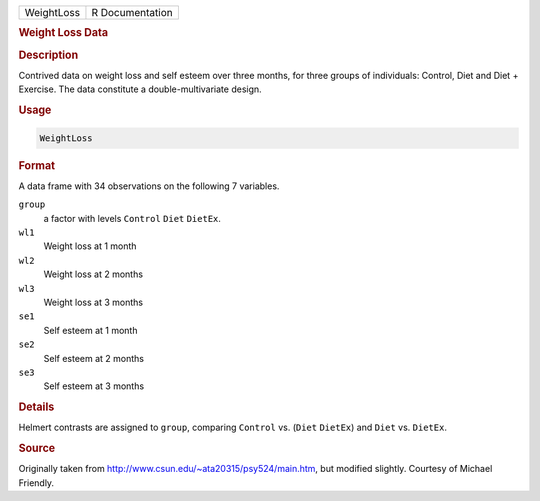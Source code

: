 .. container::

   ========== ===============
   WeightLoss R Documentation
   ========== ===============

   .. rubric:: Weight Loss Data
      :name: WeightLoss

   .. rubric:: Description
      :name: description

   Contrived data on weight loss and self esteem over three months, for
   three groups of individuals: Control, Diet and Diet + Exercise. The
   data constitute a double-multivariate design.

   .. rubric:: Usage
      :name: usage

   .. code:: R

      WeightLoss

   .. rubric:: Format
      :name: format

   A data frame with 34 observations on the following 7 variables.

   ``group``
      a factor with levels ``Control`` ``Diet`` ``DietEx``.

   ``wl1``
      Weight loss at 1 month

   ``wl2``
      Weight loss at 2 months

   ``wl3``
      Weight loss at 3 months

   ``se1``
      Self esteem at 1 month

   ``se2``
      Self esteem at 2 months

   ``se3``
      Self esteem at 3 months

   .. rubric:: Details
      :name: details

   Helmert contrasts are assigned to ``group``, comparing ``Control``
   vs. (``Diet`` ``DietEx``) and ``Diet`` vs. ``DietEx``.

   .. rubric:: Source
      :name: source

   Originally taken from http://www.csun.edu/~ata20315/psy524/main.htm,
   but modified slightly. Courtesy of Michael Friendly.
